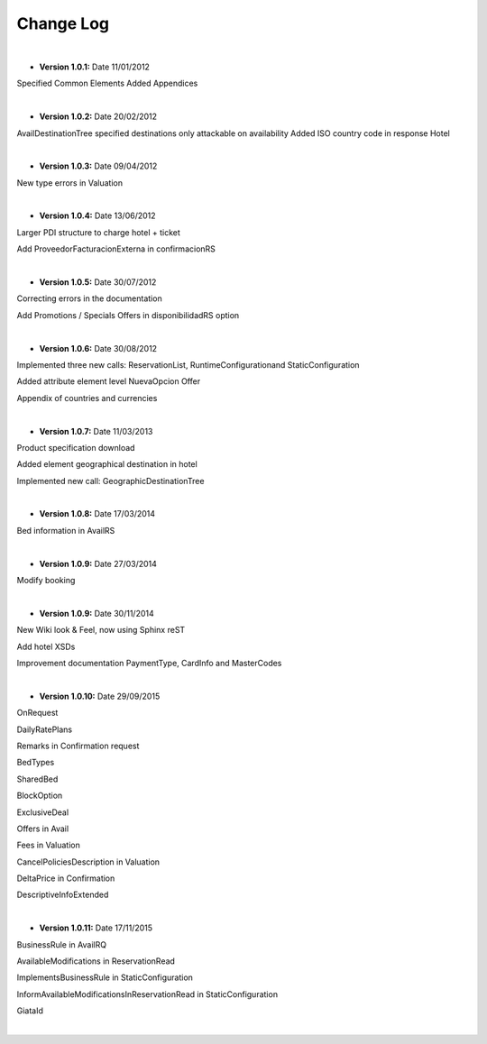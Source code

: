 ##########
Change Log
##########

|

* **Version 1.0.1:** Date 11/01/2012

Specified Common Elements Added Appendices

|

* **Version 1.0.2:** Date 20/02/2012

AvailDestinationTree specified destinations only attackable on availability Added ISO country code in response Hotel

|

* **Version 1.0.3:** Date 09/04/2012

New type errors in Valuation

|

* **Version 1.0.4:** Date 13/06/2012

Larger PDI structure to charge hotel + ticket

Add ProveedorFacturacionExterna in confirmacionRS

|

* **Version 1.0.5:** Date 30/07/2012

Correcting errors in the documentation

Add Promotions / Specials Offers in disponibilidadRS option

|

* **Version 1.0.6:** Date 30/08/2012

Implemented three new calls: ReservationList, RuntimeConfigurationand StaticConfiguration

Added attribute element level NuevaOpcion Offer

Appendix of countries and currencies

|

* **Version 1.0.7:** Date 11/03/2013

Product specification download

Added element geographical destination in hotel

Implemented new call: GeographicDestinationTree

|

* **Version 1.0.8:** Date 17/03/2014

Bed information in AvailRS

|

* **Version 1.0.9:** Date 27/03/2014

Modify booking

|

* **Version 1.0.9:** Date 30/11/2014

New Wiki look & Feel, now using Sphinx reST

Add hotel XSDs

Improvement documentation PaymentType, CardInfo and MasterCodes

|

* **Version 1.0.10:** Date 29/09/2015

OnRequest

DailyRatePlans

Remarks in Confirmation request

BedTypes

SharedBed

BlockOption

ExclusiveDeal

Offers in Avail

Fees in Valuation

CancelPoliciesDescription in Valuation

DeltaPrice in Confirmation

DescriptiveInfoExtended

|

* **Version 1.0.11:** Date 17/11/2015

BusinessRule in AvailRQ

AvailableModifications in ReservationRead

ImplementsBusinessRule in StaticConfiguration

InformAvailableModificationsInReservationRead in StaticConfiguration

GiataId

|
